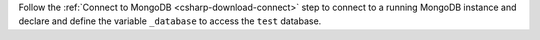Follow the :ref:`Connect to MongoDB <csharp-download-connect>` step to
connect to a running MongoDB instance and declare and define the
variable ``_database`` to access the ``test`` database.


